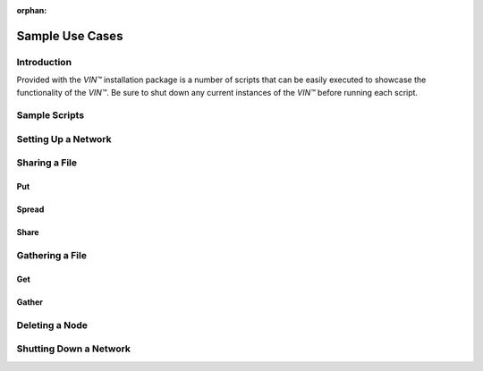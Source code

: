 :orphan:

****************
Sample Use Cases
****************


Introduction
============

Provided with the *VIN™* installation package is a number of scripts that can be easily executed to showcase the functionality of the *VIN™*. Be sure to shut down any current instances of the *VIN™* before running each script.


Sample Scripts
==============


Setting Up a Network
====================


Sharing a File
==============


Put
---


Spread
------


Share
-----


Gathering a File
================


Get
---


Gather
------


Deleting a Node
===============


Shutting Down a Network
=======================
